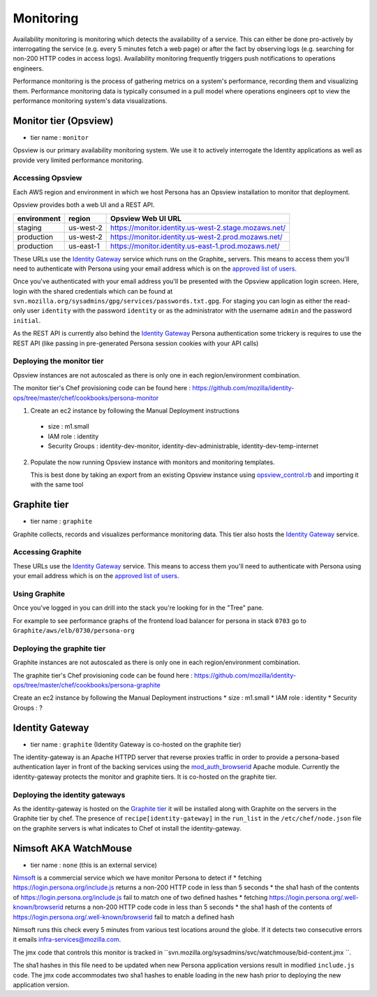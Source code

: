 **********
Monitoring
**********

Availability monitoring is monitoring which detects the availability of a service. This can either be done pro-actively by interrogating the service (e.g. every 5 minutes fetch a web page) or after the fact by observing logs (e.g. searching for non-200 HTTP codes in access logs). Availability monitoring frequently triggers push notifications to operations engineers.

Performance monitoring is the process of gathering metrics on a system's performance, recording them and visualizing them. Performance monitoring data is typically consumed in a pull model where operations engineers opt to view the performance monitoring system's data visualizations.

Monitor tier (Opsview)
======================

* tier name : ``monitor``

Opsview is our primary availability monitoring system. We use it to actively interrogate the Identity applications as well as provide very limited performance monitoring.

Accessing Opsview
-----------------

Each AWS region and environment in which we host Persona has an Opsview installation to monitor that deployment.

Opsview provides both a web UI and a REST API.

+-------------+-----------+------------------------------------------------------+
| environment | region    | Opsview Web UI URL                                   |
+=============+===========+======================================================+
| staging     | us-west-2 | https://monitor.identity.us-west-2.stage.mozaws.net/ |
+-------------+-----------+------------------------------------------------------+
| production  | us-west-2 | https://monitor.identity.us-west-2.prod.mozaws.net/  |
+-------------+-----------+------------------------------------------------------+
| production  | us-east-1 | https://monitor.identity.us-east-1.prod.mozaws.net/  |
+-------------+-----------+------------------------------------------------------+

These URLs use the `Identity Gateway`_ service which runs on the Graphite_ servers. This means to access them you'll need
to authenticate with Persona using your email address which is on the `approved list of users`_. 

Once you've authenticated with your email address you'll be presented with the Opsview application login screen. Here, login with the shared credentials which can be found at ``svn.mozilla.org/sysadmins/gpg/services/passwords.txt.gpg``. For staging you can login as either the read-only user ``identity`` with the password ``identity`` or as the administrator with the username ``admin`` and the password ``initial``.

As the REST API is currently also behind the `Identity Gateway`_ Persona authentication some trickery is requires to use the REST API (like passing in pre-generated Persona session cookies with your API calls)

.. _approved list of users: https://github.com/mozilla/identity-ops/blob/master/chef/cookbooks/identity-gateway/files/default/var/www/mod_browserid_users

Deploying the monitor tier
--------------------------

Opsview instances are not autoscaled as there is only one in each region/environment combination.

The monitor tier's Chef provisioning code can be found here : https://github.com/mozilla/identity-ops/tree/master/chef/cookbooks/persona-monitor

1. Create an ec2 instance by following the Manual Deployment instructions

  * size : m1.small
  * IAM role : identity
  * Security Groups : identity-dev-monitor, identity-dev-administrable, identity-dev-temp-internet

2. Populate the now running Opsview instance with monitors and monitoring templates.

   This is best done by taking an export from an existing Opsview instance using `opsview_control.rb`_ and importing it with the same tool
   
   .. _opsview_control.rb: https://github.com/mozilla/identity-ops/blob/master/opsview-tools/opsview_control.rb


Graphite tier
=============

* tier name : ``graphite``

Graphite collects, records and visualizes performance monitoring data. This tier also hosts the `Identity Gateway`_ service.

Accessing Graphite
------------------

+-------------+-----------+--------------------------------------------------+
| environment | region    | Graphite Web UI URL                              |
+=============+===========+==================================================+
| production  | us-west-2 | https://perf.identity.us-west-2.prod.mozaws.net/ |
+-------------+-----------+--------------------------------------------------+
| production  | us-east-1 | https://perf.identity.us-east-1.prod.mozaws.net/ |
+-------------+-----------+--------------------------------------------------+
| staging     | us-west-2 | https://perf.identity.us-west-2.stage.mozaws.net/ |
+-------------+-----------+--------------------------------------------------+

These URLs use the `Identity Gateway`_ service. This means to access them you'll need
to authenticate with Persona using your email address which is on the `approved list of users`_. 

Using Graphite
--------------

Once you've logged in you can drill into the stack you're looking for in the "Tree" pane.

.. image:: https://github.com/mozilla/identity-ops/wiki/graphite_tree.png

For example to see performance graphs of the frontend load balancer for persona in stack ``0703`` go to ``Graphite/aws/elb/0730/persona-org``

Deploying the graphite tier
--------------------------

Graphite instances are not autoscaled as there is only one in each region/environment combination.

The graphite tier's Chef provisioning code can be found here : https://github.com/mozilla/identity-ops/tree/master/chef/cookbooks/persona-graphite

Create an ec2 instance by following the Manual Deployment instructions
* size : m1.small
* IAM role : identity
* Security Groups : ?

Identity Gateway
================

* tier name : ``graphite`` (Identity Gateway is co-hosted on the graphite tier)

The identity-gateway is an Apache HTTPD server that reverse proxies traffic in order to provide a persona-based authentication layer in front of the backing services using the `mod_auth_browserid`_  Apache module. Currently the identity-gateway protects the monitor and graphite tiers. It is co-hosted on the graphite tier.

.. _mod_auth_browserid: https://github.com/mozilla/identity-ops/tree/master/chef/cookbooks/identity-gateway

Deploying the identity gateways
-------------------------------

As the identity-gateway is hosted on the `Graphite tier`_ it will be installed along with Graphite on the servers in the Graphite tier by chef. The presence of ``recipe[identity-gateway]`` in the ``run_list`` in the ``/etc/chef/node.json`` file on the graphite servers is what indicates to Chef ot install the identity-gateway.

Nimsoft AKA WatchMouse
======================

* tier name : ``none`` (this is an external service)

`Nimsoft`_ is a commercial service which we have monitor Persona to detect if
* fetching https://login.persona.org/include.js returns a non-200 HTTP code in less than 5 seconds
* the sha1 hash of the contents of https://login.persona.org/include.js fail to match one of two defined hashes
* fetching https://login.persona.org/.well-known/browserid returns a non-200 HTTP code code in less than 5 seconds
* the sha1 hash of the contents of https://login.persona.org/.well-known/browserid fail to match a defined hash

Nimsoft runs this check every 5 minutes from various test locations around the globe. If it detects two consecutive errors it emails infra-services@mozilla.com.

The jmx code that controls this monitor is tracked in ``svn.mozilla.org/sysadmins/svc/watchmouse/bid-content.jmx ``.

The sha1 hashes in this file need to be updated when new Persona application versions result in modified ``include.js`` code. The jmx code accommodates two sha1 hashes to enable loading in the new hash prior to deploying the new application version.

.. _Nimsoft: https://dashboard.cloudmonitor.nimsoft.com/en/

